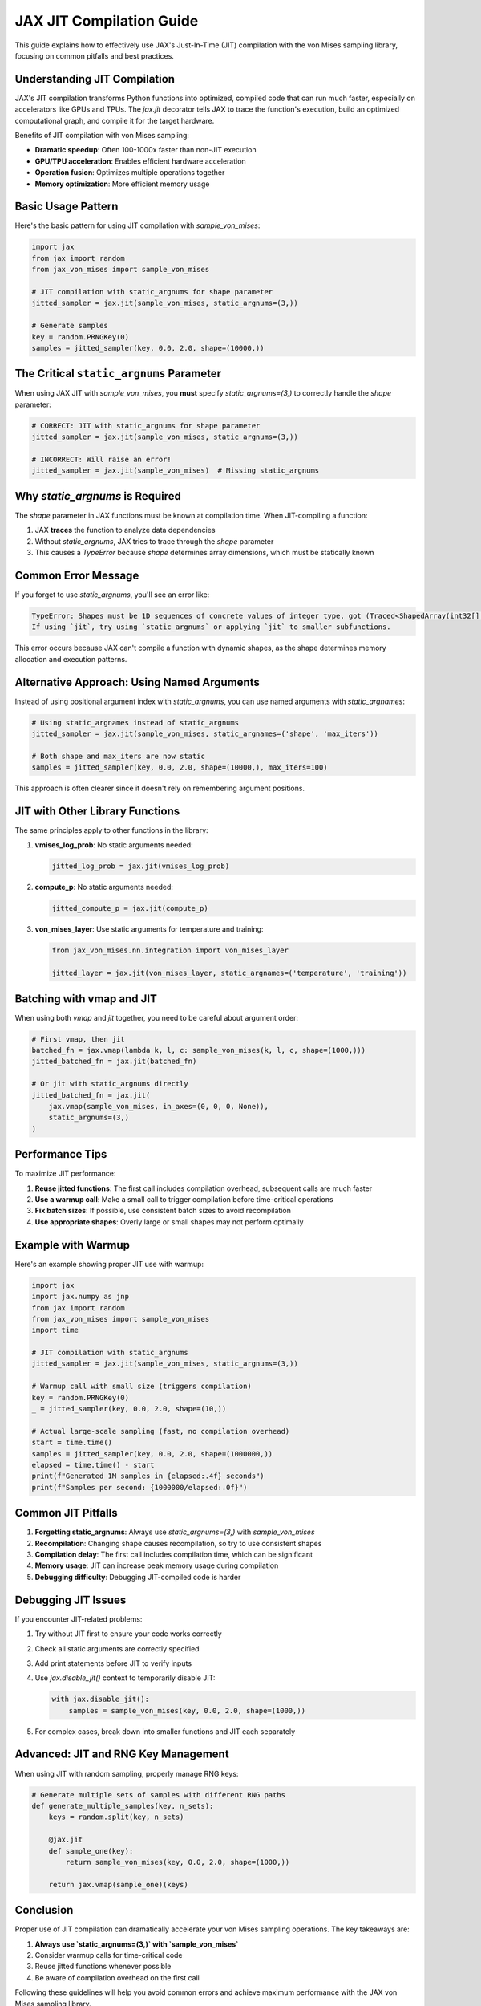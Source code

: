 JAX JIT Compilation Guide
======================

This guide explains how to effectively use JAX's Just-In-Time (JIT) compilation with the von Mises sampling library, focusing on common pitfalls and best practices.

Understanding JIT Compilation
---------------------------

JAX's JIT compilation transforms Python functions into optimized, compiled code that can run much faster, especially on accelerators like GPUs and TPUs. The `jax.jit` decorator tells JAX to trace the function's execution, build an optimized computational graph, and compile it for the target hardware.

Benefits of JIT compilation with von Mises sampling:

- **Dramatic speedup**: Often 100-1000x faster than non-JIT execution
- **GPU/TPU acceleration**: Enables efficient hardware acceleration
- **Operation fusion**: Optimizes multiple operations together
- **Memory optimization**: More efficient memory usage

Basic Usage Pattern
-----------------

Here's the basic pattern for using JIT compilation with `sample_von_mises`:

.. code-block:: python

    import jax
    from jax import random
    from jax_von_mises import sample_von_mises
    
    # JIT compilation with static_argnums for shape parameter
    jitted_sampler = jax.jit(sample_von_mises, static_argnums=(3,))
    
    # Generate samples
    key = random.PRNGKey(0)
    samples = jitted_sampler(key, 0.0, 2.0, shape=(10000,))

The Critical ``static_argnums`` Parameter
---------------------------------------

When using JAX JIT with `sample_von_mises`, you **must** specify `static_argnums=(3,)` to correctly handle the `shape` parameter:

.. code-block:: python

    # CORRECT: JIT with static_argnums for shape parameter
    jitted_sampler = jax.jit(sample_von_mises, static_argnums=(3,))
    
    # INCORRECT: Will raise an error!
    jitted_sampler = jax.jit(sample_von_mises)  # Missing static_argnums

Why `static_argnums` is Required
------------------------------

The `shape` parameter in JAX functions must be known at compilation time. When JIT-compiling a function:

1. JAX **traces** the function to analyze data dependencies
2. Without `static_argnums`, JAX tries to trace through the `shape` parameter
3. This causes a `TypeError` because `shape` determines array dimensions, which must be statically known

Common Error Message
------------------

If you forget to use `static_argnums`, you'll see an error like:

.. code-block:: text

    TypeError: Shapes must be 1D sequences of concrete values of integer type, got (Traced<ShapedArray(int32[], weak_type=True)>with<DynamicJaxprTrace>,).
    If using `jit`, try using `static_argnums` or applying `jit` to smaller subfunctions.

This error occurs because JAX can't compile a function with dynamic shapes, as the shape determines memory allocation and execution patterns.

Alternative Approach: Using Named Arguments
----------------------------------------

Instead of using positional argument index with `static_argnums`, you can use named arguments with `static_argnames`:

.. code-block:: python

    # Using static_argnames instead of static_argnums
    jitted_sampler = jax.jit(sample_von_mises, static_argnames=('shape', 'max_iters'))
    
    # Both shape and max_iters are now static
    samples = jitted_sampler(key, 0.0, 2.0, shape=(10000,), max_iters=100)

This approach is often clearer since it doesn't rely on remembering argument positions.

JIT with Other Library Functions
-----------------------------

The same principles apply to other functions in the library:

1. **vmises_log_prob**: No static arguments needed:
   
   .. code-block:: python
   
       jitted_log_prob = jax.jit(vmises_log_prob)

2. **compute_p**: No static arguments needed:
   
   .. code-block:: python
   
       jitted_compute_p = jax.jit(compute_p)

3. **von_mises_layer**: Use static arguments for temperature and training:
   
   .. code-block:: python
   
       from jax_von_mises.nn.integration import von_mises_layer
       
       jitted_layer = jax.jit(von_mises_layer, static_argnames=('temperature', 'training'))

Batching with vmap and JIT
------------------------

When using both `vmap` and `jit` together, you need to be careful about argument order:

.. code-block:: python

    # First vmap, then jit
    batched_fn = jax.vmap(lambda k, l, c: sample_von_mises(k, l, c, shape=(1000,)))
    jitted_batched_fn = jax.jit(batched_fn)
    
    # Or jit with static_argnums directly
    jitted_batched_fn = jax.jit(
        jax.vmap(sample_von_mises, in_axes=(0, 0, 0, None)),
        static_argnums=(3,)
    )

Performance Tips
--------------

To maximize JIT performance:

1. **Reuse jitted functions**: The first call includes compilation overhead, subsequent calls are much faster
2. **Use a warmup call**: Make a small call to trigger compilation before time-critical operations
3. **Fix batch sizes**: If possible, use consistent batch sizes to avoid recompilation
4. **Use appropriate shapes**: Overly large or small shapes may not perform optimally

Example with Warmup
-----------------

Here's an example showing proper JIT use with warmup:

.. code-block:: python

    import jax
    import jax.numpy as jnp
    from jax import random
    from jax_von_mises import sample_von_mises
    import time
    
    # JIT compilation with static_argnums
    jitted_sampler = jax.jit(sample_von_mises, static_argnums=(3,))
    
    # Warmup call with small size (triggers compilation)
    key = random.PRNGKey(0)
    _ = jitted_sampler(key, 0.0, 2.0, shape=(10,))
    
    # Actual large-scale sampling (fast, no compilation overhead)
    start = time.time()
    samples = jitted_sampler(key, 0.0, 2.0, shape=(1000000,))
    elapsed = time.time() - start
    print(f"Generated 1M samples in {elapsed:.4f} seconds")
    print(f"Samples per second: {1000000/elapsed:.0f}")

Common JIT Pitfalls
-----------------

1. **Forgetting static_argnums**: Always use `static_argnums=(3,)` with `sample_von_mises`
2. **Recompilation**: Changing shape causes recompilation, so try to use consistent shapes
3. **Compilation delay**: The first call includes compilation time, which can be significant
4. **Memory usage**: JIT can increase peak memory usage during compilation
5. **Debugging difficulty**: Debugging JIT-compiled code is harder

Debugging JIT Issues
------------------

If you encounter JIT-related problems:

1. Try without JIT first to ensure your code works correctly
2. Check all static arguments are correctly specified
3. Add print statements before JIT to verify inputs
4. Use `jax.disable_jit()` context to temporarily disable JIT:

   .. code-block:: python
   
       with jax.disable_jit():
           samples = sample_von_mises(key, 0.0, 2.0, shape=(1000,))

5. For complex cases, break down into smaller functions and JIT each separately

Advanced: JIT and RNG Key Management
---------------------------------

When using JIT with random sampling, properly manage RNG keys:

.. code-block:: python

    # Generate multiple sets of samples with different RNG paths
    def generate_multiple_samples(key, n_sets):
        keys = random.split(key, n_sets)
        
        @jax.jit
        def sample_one(key):
            return sample_von_mises(key, 0.0, 2.0, shape=(1000,))
        
        return jax.vmap(sample_one)(keys)

Conclusion
--------

Proper use of JIT compilation can dramatically accelerate your von Mises sampling operations. The key takeaways are:

1. **Always use `static_argnums=(3,)` with `sample_von_mises`**
2. Consider warmup calls for time-critical code
3. Reuse jitted functions whenever possible
4. Be aware of compilation overhead on the first call

Following these guidelines will help you avoid common errors and achieve maximum performance with the JAX von Mises sampling library. 
